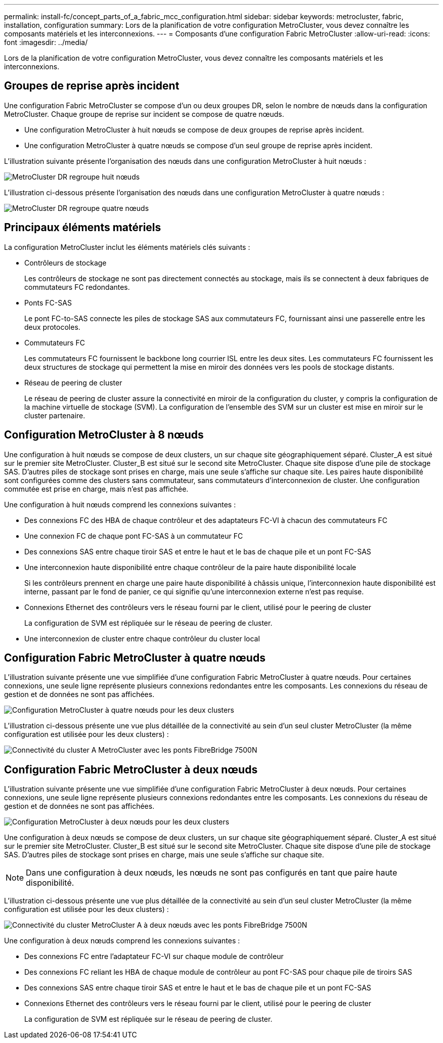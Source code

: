 ---
permalink: install-fc/concept_parts_of_a_fabric_mcc_configuration.html 
sidebar: sidebar 
keywords: metrocluster, fabric, installation, configuration 
summary: Lors de la planification de votre configuration MetroCluster, vous devez connaître les composants matériels et les interconnexions. 
---
= Composants d'une configuration Fabric MetroCluster
:allow-uri-read: 
:icons: font
:imagesdir: ../media/


[role="lead"]
Lors de la planification de votre configuration MetroCluster, vous devez connaître les composants matériels et les interconnexions.



== Groupes de reprise après incident

Une configuration Fabric MetroCluster se compose d'un ou deux groupes DR, selon le nombre de nœuds dans la configuration MetroCluster. Chaque groupe de reprise sur incident se compose de quatre nœuds.

* Une configuration MetroCluster à huit nœuds se compose de deux groupes de reprise après incident.
* Une configuration MetroCluster à quatre nœuds se compose d'un seul groupe de reprise après incident.


L'illustration suivante présente l'organisation des nœuds dans une configuration MetroCluster à huit nœuds :

image::../media/mcc_dr_groups_8_node.gif[MetroCluster DR regroupe huit nœuds]

L'illustration ci-dessous présente l'organisation des nœuds dans une configuration MetroCluster à quatre nœuds :

image::../media/mcc_dr_groups_4_node.gif[MetroCluster DR regroupe quatre nœuds]



== Principaux éléments matériels

La configuration MetroCluster inclut les éléments matériels clés suivants :

* Contrôleurs de stockage
+
Les contrôleurs de stockage ne sont pas directement connectés au stockage, mais ils se connectent à deux fabriques de commutateurs FC redondantes.

* Ponts FC-SAS
+
Le pont FC-to-SAS connecte les piles de stockage SAS aux commutateurs FC, fournissant ainsi une passerelle entre les deux protocoles.

* Commutateurs FC
+
Les commutateurs FC fournissent le backbone long courrier ISL entre les deux sites. Les commutateurs FC fournissent les deux structures de stockage qui permettent la mise en miroir des données vers les pools de stockage distants.

* Réseau de peering de cluster
+
Le réseau de peering de cluster assure la connectivité en miroir de la configuration du cluster, y compris la configuration de la machine virtuelle de stockage (SVM). La configuration de l'ensemble des SVM sur un cluster est mise en miroir sur le cluster partenaire.





== Configuration MetroCluster à 8 nœuds

Une configuration à huit nœuds se compose de deux clusters, un sur chaque site géographiquement séparé. Cluster_A est situé sur le premier site MetroCluster. Cluster_B est situé sur le second site MetroCluster. Chaque site dispose d'une pile de stockage SAS. D'autres piles de stockage sont prises en charge, mais une seule s'affiche sur chaque site. Les paires haute disponibilité sont configurées comme des clusters sans commutateur, sans commutateurs d'interconnexion de cluster. Une configuration commutée est prise en charge, mais n'est pas affichée.

Une configuration à huit nœuds comprend les connexions suivantes :

* Des connexions FC des HBA de chaque contrôleur et des adaptateurs FC-VI à chacun des commutateurs FC
* Une connexion FC de chaque pont FC-SAS à un commutateur FC
* Des connexions SAS entre chaque tiroir SAS et entre le haut et le bas de chaque pile et un pont FC-SAS
* Une interconnexion haute disponibilité entre chaque contrôleur de la paire haute disponibilité locale
+
Si les contrôleurs prennent en charge une paire haute disponibilité à châssis unique, l'interconnexion haute disponibilité est interne, passant par le fond de panier, ce qui signifie qu'une interconnexion externe n'est pas requise.

* Connexions Ethernet des contrôleurs vers le réseau fourni par le client, utilisé pour le peering de cluster
+
La configuration de SVM est répliquée sur le réseau de peering de cluster.

* Une interconnexion de cluster entre chaque contrôleur du cluster local




== Configuration Fabric MetroCluster à quatre nœuds

L'illustration suivante présente une vue simplifiée d'une configuration Fabric MetroCluster à quatre nœuds. Pour certaines connexions, une seule ligne représente plusieurs connexions redondantes entre les composants. Les connexions du réseau de gestion et de données ne sont pas affichées.

image::../media/mcc_hardware_architecture_both_clusters.gif[Configuration MetroCluster à quatre nœuds pour les deux clusters]

L'illustration ci-dessous présente une vue plus détaillée de la connectivité au sein d'un seul cluster MetroCluster (la même configuration est utilisée pour les deux clusters) :

image::../media/mcc_hardware_architecture_cluster_a_with_7500n.gif[Connectivité du cluster A MetroCluster avec les ponts FibreBridge 7500N]



== Configuration Fabric MetroCluster à deux nœuds

L'illustration suivante présente une vue simplifiée d'une configuration Fabric MetroCluster à deux nœuds. Pour certaines connexions, une seule ligne représente plusieurs connexions redondantes entre les composants. Les connexions du réseau de gestion et de données ne sont pas affichées.

image::../media/mcc_hardware_architecture_both_clusters_2_node_fabric.gif[Configuration MetroCluster à deux nœuds pour les deux clusters]

Une configuration à deux nœuds se compose de deux clusters, un sur chaque site géographiquement séparé. Cluster_A est situé sur le premier site MetroCluster. Cluster_B est situé sur le second site MetroCluster. Chaque site dispose d'une pile de stockage SAS. D'autres piles de stockage sont prises en charge, mais une seule s'affiche sur chaque site.


NOTE: Dans une configuration à deux nœuds, les nœuds ne sont pas configurés en tant que paire haute disponibilité.

L'illustration ci-dessous présente une vue plus détaillée de la connectivité au sein d'un seul cluster MetroCluster (la même configuration est utilisée pour les deux clusters) :

image::../media/mcc_hardware_architecture_cluster_a_2_node_with_7500n.gif[Connectivité du cluster MetroCluster A à deux nœuds avec les ponts FibreBridge 7500N]

Une configuration à deux nœuds comprend les connexions suivantes :

* Des connexions FC entre l'adaptateur FC-VI sur chaque module de contrôleur
* Des connexions FC reliant les HBA de chaque module de contrôleur au pont FC-SAS pour chaque pile de tiroirs SAS
* Des connexions SAS entre chaque tiroir SAS et entre le haut et le bas de chaque pile et un pont FC-SAS
* Connexions Ethernet des contrôleurs vers le réseau fourni par le client, utilisé pour le peering de cluster
+
La configuration de SVM est répliquée sur le réseau de peering de cluster.


